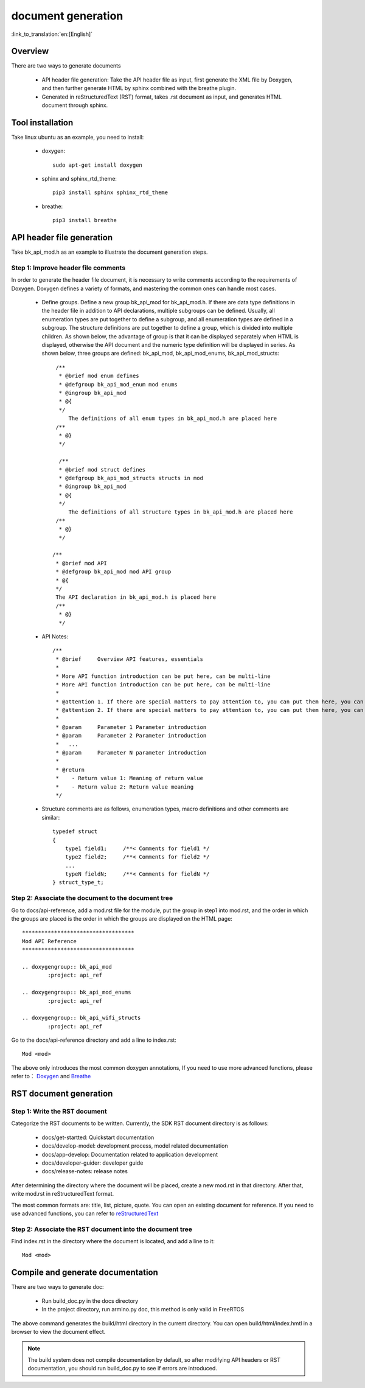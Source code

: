 document generation
===================

:link_to_translation:`en:[English]`

Overview
--------

There are two ways to generate documents

 - API header file generation: Take the API header file as input, first generate the XML file by Doxygen, and then further generate HTML by sphinx combined with the breathe plugin.
 - Generated in reStructuredText (RST) format, takes .rst document as input, and generates HTML document through sphinx.


Tool installation
-----------------

Take linux ubuntu as an example, you need to install:

 - doxygen::

    sudo apt-get install doxygen

 - sphinx and sphinx_rtd_theme::

    pip3 install sphinx sphinx_rtd_theme

 - breathe::

    pip3 install breathe

.. _doc_gen_api_header:

API header file generation
--------------------------

Take bk_api_mod.h as an example to illustrate the document generation steps.

Step 1: Improve header file comments
************************************


In order to generate the header file document, it is necessary to write comments according to the requirements of Doxygen. Doxygen defines a variety of formats, and mastering the common ones can handle most cases.

 - Define groups. Define a new group bk_api_mod for bk_api_mod.h. If there are data type definitions in the header file in addition to API declarations, multiple subgroups can be defined. Usually, all enumeration types are put together to define a subgroup, and all enumeration types are defined in a subgroup. The structure definitions are put together to define a group, which is divided into multiple children. As shown below, the advantage of group is that it can be displayed separately when HTML is displayed, otherwise the API document and the numeric type definition will be displayed in series. As shown below, three groups are defined: bk_api_mod, bk_api_mod_enums, bk_api_mod_structs::

      /**
       * @brief mod enum defines
       * @defgroup bk_api_mod_enum mod enums
       * @ingroup bk_api_mod
       * @{
       */
	  The definitions of all enum types in bk_api_mod.h are placed here
      /**
       * @}
       */

       /**
       * @brief mod struct defines
       * @defgroup bk_api_mod_structs structs in mod
       * @ingroup bk_api_mod
       * @{
       */
	  The definitions of all structure types in bk_api_mod.h are placed here
      /**
       * @}
       */

     /**
      * @brief mod API
      * @defgroup bk_api_mod mod API group
      * @{
      */
      The API declaration in bk_api_mod.h is placed here
      /**
       * @}
       */

 - API Notes::

      /**
       * @brief     Overview API features, essentials
       *
       * More API function introduction can be put here, can be multi-line
       * More API function introduction can be put here, can be multi-line
       *
       * @attention 1. If there are special matters to pay attention to, you can put them here, you can have more than one
       * @attention 2. If there are special matters to pay attention to, you can put them here, you can have more than one
       *
       * @param     Parameter 1 Parameter introduction
       * @param     Parameter 2 Parameter introduction
       *   ...
       * @param     Parameter N parameter introduction
       *
       * @return
       *    - Return value 1: Meaning of return value
       *    - Return value 2: Return value meaning
       */

 - Structure comments are as follows, enumeration types, macro definitions and other comments are similar::

     typedef struct
     {
         type1 field1;     /**< Comments for field1 */
         type2 field2;     /**< Comments for field2 */
         ...
         typeN fieldN;     /**< Comments for fieldN */
     } struct_type_t;

Step 2: Associate the document to the document tree
***************************************************

Go to docs/api-reference, add a mod.rst file for the module, put the group in step1 into mod.rst, and the order in which the groups are placed is the order in which the groups are displayed on the HTML page::

    ***********************************
    Mod API Reference
    ***********************************

    .. doxygengroup:: bk_api_mod
            :project: api_ref

    .. doxygengroup:: bk_api_mod_enums
            :project: api_ref

    .. doxygengroup:: bk_api_wifi_structs
            :project: api_ref

Go to the docs/api-reference directory and add a line to index.rst::

     Mod <mod>

The above only introduces the most common doxygen annotations, If you need to use more advanced functions, please refer to： `Doxygen <https://www.doxygen.nl/manual/grouping.html>`_ and `Breathe <https://breathe.readthedocs.io/en/latest/index.html>`_

RST document generation
-----------------------

Step 1: Write the RST document
******************************

Categorize the RST documents to be written. Currently, the SDK RST document directory is as follows:

   - docs/get-startted: Quickstart documentation
   - docs/develop-model: development process, model related documentation
   - docs/app-develop: Documentation related to application development
   - docs/developer-guider: developer guide
   - docs/release-notes: release notes

After determining the directory where the document will be placed, create a new mod.rst in that directory. After that, write mod.rst in reStructuredText format.

The most common formats are: title, list, picture, quote. You can open an existing document for reference. If you need to use advanced functions, you can refer to `reStructuredText <https://docutils.sourceforge.io/docs/ref/rst/restructuredtext.html>`_

Step 2: Associate the RST document into the document tree
*********************************************************

Find index.rst in the directory where the document is located, and add a line to it::

    Mod <mod>

Compile and generate documentation
----------------------------------

There are two ways to generate doc:

 - Run build_doc.py in the docs directory
 - In the project directory, run armino.py doc, this method is only valid in FreeRTOS

The above command generates the build/html directory in the current directory. You can open build/html/index.hmtl in a browser to view the document effect.

.. note::

    The build system does not compile documentation by default, so after modifying API headers or RST documentation, you should run build_doc.py to see if errors are introduced.

